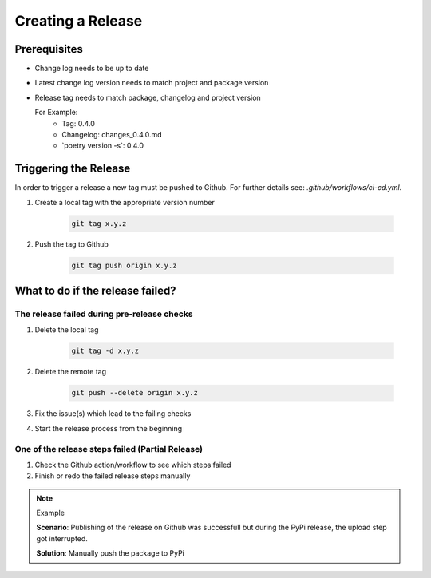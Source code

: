 Creating a Release
*******************

Prerequisites
-------------

* Change log needs to be up to date
* Latest change log version needs to match project and package version
* Release tag needs to match package, changelog and project version

  For Example:
        * Tag: 0.4.0
        * Changelog: changes_0.4.0.md
        * \`poetry version -s\`: 0.4.0

Triggering the Release
----------------------
In order to trigger a release a new tag must be pushed to Github.
For further details see: `.github/workflows/ci-cd.yml`.


#. Create a local tag with the appropriate version number

    .. code-block:: shell

        git tag x.y.z

#. Push the tag to Github

    .. code-block:: shell

        git tag push origin x.y.z

What to do if the release failed?
---------------------------------

The release failed during pre-release checks
~~~~~~~~~~~~~~~~~~~~~~~~~~~~~~~~~~~~~~~~~~~~

#. Delete the local tag

    .. code-block:: shell

        git tag -d x.y.z

#. Delete the remote tag

    .. code-block:: shell

        git push --delete origin x.y.z

#. Fix the issue(s) which lead to the failing checks
#. Start the release process from the beginning


One of the release steps failed (Partial Release)
~~~~~~~~~~~~~~~~~~~~~~~~~~~~~~~~~~~~~~~~~~~~~~~~~
#. Check the Github action/workflow to see which steps failed
#. Finish or redo the failed release steps manually

.. note:: Example

    **Scenario**: Publishing of the release on Github was successfull but during the PyPi release, the upload step got interrupted.

    **Solution**: Manually push the package to PyPi


